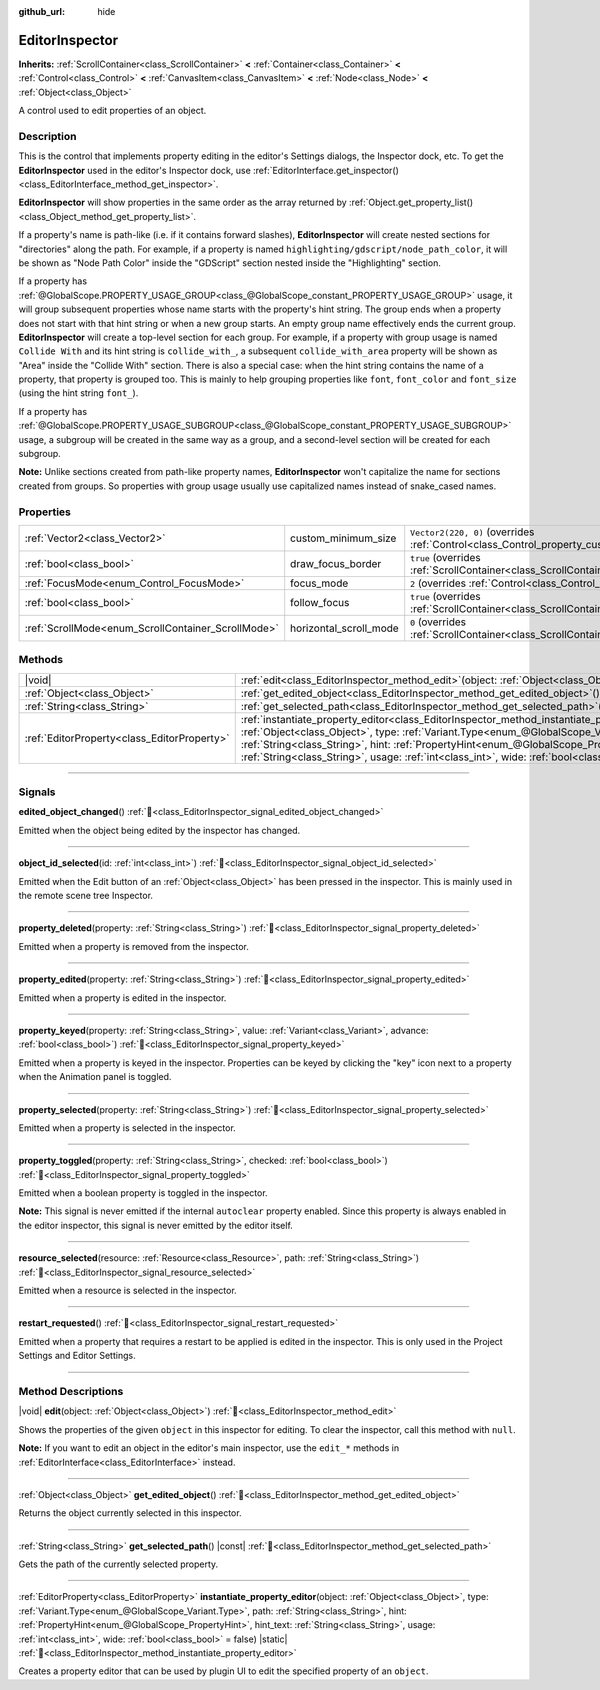:github_url: hide

.. DO NOT EDIT THIS FILE!!!
.. Generated automatically from Godot engine sources.
.. Generator: https://github.com/blazium-engine/blazium/tree/4.3/doc/tools/make_rst.py.
.. XML source: https://github.com/blazium-engine/blazium/tree/4.3/doc/classes/EditorInspector.xml.

.. _class_EditorInspector:

EditorInspector
===============

**Inherits:** :ref:`ScrollContainer<class_ScrollContainer>` **<** :ref:`Container<class_Container>` **<** :ref:`Control<class_Control>` **<** :ref:`CanvasItem<class_CanvasItem>` **<** :ref:`Node<class_Node>` **<** :ref:`Object<class_Object>`

A control used to edit properties of an object.

.. rst-class:: classref-introduction-group

Description
-----------

This is the control that implements property editing in the editor's Settings dialogs, the Inspector dock, etc. To get the **EditorInspector** used in the editor's Inspector dock, use :ref:`EditorInterface.get_inspector()<class_EditorInterface_method_get_inspector>`.

\ **EditorInspector** will show properties in the same order as the array returned by :ref:`Object.get_property_list()<class_Object_method_get_property_list>`.

If a property's name is path-like (i.e. if it contains forward slashes), **EditorInspector** will create nested sections for "directories" along the path. For example, if a property is named ``highlighting/gdscript/node_path_color``, it will be shown as "Node Path Color" inside the "GDScript" section nested inside the "Highlighting" section.

If a property has :ref:`@GlobalScope.PROPERTY_USAGE_GROUP<class_@GlobalScope_constant_PROPERTY_USAGE_GROUP>` usage, it will group subsequent properties whose name starts with the property's hint string. The group ends when a property does not start with that hint string or when a new group starts. An empty group name effectively ends the current group. **EditorInspector** will create a top-level section for each group. For example, if a property with group usage is named ``Collide With`` and its hint string is ``collide_with_``, a subsequent ``collide_with_area`` property will be shown as "Area" inside the "Collide With" section. There is also a special case: when the hint string contains the name of a property, that property is grouped too. This is mainly to help grouping properties like ``font``, ``font_color`` and ``font_size`` (using the hint string ``font_``).

If a property has :ref:`@GlobalScope.PROPERTY_USAGE_SUBGROUP<class_@GlobalScope_constant_PROPERTY_USAGE_SUBGROUP>` usage, a subgroup will be created in the same way as a group, and a second-level section will be created for each subgroup.

\ **Note:** Unlike sections created from path-like property names, **EditorInspector** won't capitalize the name for sections created from groups. So properties with group usage usually use capitalized names instead of snake_cased names.

.. rst-class:: classref-reftable-group

Properties
----------

.. table::
   :widths: auto

   +----------------------------------------------------+------------------------+-------------------------------------------------------------------------------------------------+
   | :ref:`Vector2<class_Vector2>`                      | custom_minimum_size    | ``Vector2(220, 0)`` (overrides :ref:`Control<class_Control_property_custom_minimum_size>`)      |
   +----------------------------------------------------+------------------------+-------------------------------------------------------------------------------------------------+
   | :ref:`bool<class_bool>`                            | draw_focus_border      | ``true`` (overrides :ref:`ScrollContainer<class_ScrollContainer_property_draw_focus_border>`)   |
   +----------------------------------------------------+------------------------+-------------------------------------------------------------------------------------------------+
   | :ref:`FocusMode<enum_Control_FocusMode>`           | focus_mode             | ``2`` (overrides :ref:`Control<class_Control_property_focus_mode>`)                             |
   +----------------------------------------------------+------------------------+-------------------------------------------------------------------------------------------------+
   | :ref:`bool<class_bool>`                            | follow_focus           | ``true`` (overrides :ref:`ScrollContainer<class_ScrollContainer_property_follow_focus>`)        |
   +----------------------------------------------------+------------------------+-------------------------------------------------------------------------------------------------+
   | :ref:`ScrollMode<enum_ScrollContainer_ScrollMode>` | horizontal_scroll_mode | ``0`` (overrides :ref:`ScrollContainer<class_ScrollContainer_property_horizontal_scroll_mode>`) |
   +----------------------------------------------------+------------------------+-------------------------------------------------------------------------------------------------+

.. rst-class:: classref-reftable-group

Methods
-------

.. table::
   :widths: auto

   +---------------------------------------------+-------------------------------------------------------------------------------------------------------------------------------------------------------------------------------------------------------------------------------------------------------------------------------------------------------------------------------------------------------------------------------------------------------------------------------+
   | |void|                                      | :ref:`edit<class_EditorInspector_method_edit>`\ (\ object\: :ref:`Object<class_Object>`\ )                                                                                                                                                                                                                                                                                                                                    |
   +---------------------------------------------+-------------------------------------------------------------------------------------------------------------------------------------------------------------------------------------------------------------------------------------------------------------------------------------------------------------------------------------------------------------------------------------------------------------------------------+
   | :ref:`Object<class_Object>`                 | :ref:`get_edited_object<class_EditorInspector_method_get_edited_object>`\ (\ )                                                                                                                                                                                                                                                                                                                                                |
   +---------------------------------------------+-------------------------------------------------------------------------------------------------------------------------------------------------------------------------------------------------------------------------------------------------------------------------------------------------------------------------------------------------------------------------------------------------------------------------------+
   | :ref:`String<class_String>`                 | :ref:`get_selected_path<class_EditorInspector_method_get_selected_path>`\ (\ ) |const|                                                                                                                                                                                                                                                                                                                                        |
   +---------------------------------------------+-------------------------------------------------------------------------------------------------------------------------------------------------------------------------------------------------------------------------------------------------------------------------------------------------------------------------------------------------------------------------------------------------------------------------------+
   | :ref:`EditorProperty<class_EditorProperty>` | :ref:`instantiate_property_editor<class_EditorInspector_method_instantiate_property_editor>`\ (\ object\: :ref:`Object<class_Object>`, type\: :ref:`Variant.Type<enum_@GlobalScope_Variant.Type>`, path\: :ref:`String<class_String>`, hint\: :ref:`PropertyHint<enum_@GlobalScope_PropertyHint>`, hint_text\: :ref:`String<class_String>`, usage\: :ref:`int<class_int>`, wide\: :ref:`bool<class_bool>` = false\ ) |static| |
   +---------------------------------------------+-------------------------------------------------------------------------------------------------------------------------------------------------------------------------------------------------------------------------------------------------------------------------------------------------------------------------------------------------------------------------------------------------------------------------------+

.. rst-class:: classref-section-separator

----

.. rst-class:: classref-descriptions-group

Signals
-------

.. _class_EditorInspector_signal_edited_object_changed:

.. rst-class:: classref-signal

**edited_object_changed**\ (\ ) :ref:`🔗<class_EditorInspector_signal_edited_object_changed>`

Emitted when the object being edited by the inspector has changed.

.. rst-class:: classref-item-separator

----

.. _class_EditorInspector_signal_object_id_selected:

.. rst-class:: classref-signal

**object_id_selected**\ (\ id\: :ref:`int<class_int>`\ ) :ref:`🔗<class_EditorInspector_signal_object_id_selected>`

Emitted when the Edit button of an :ref:`Object<class_Object>` has been pressed in the inspector. This is mainly used in the remote scene tree Inspector.

.. rst-class:: classref-item-separator

----

.. _class_EditorInspector_signal_property_deleted:

.. rst-class:: classref-signal

**property_deleted**\ (\ property\: :ref:`String<class_String>`\ ) :ref:`🔗<class_EditorInspector_signal_property_deleted>`

Emitted when a property is removed from the inspector.

.. rst-class:: classref-item-separator

----

.. _class_EditorInspector_signal_property_edited:

.. rst-class:: classref-signal

**property_edited**\ (\ property\: :ref:`String<class_String>`\ ) :ref:`🔗<class_EditorInspector_signal_property_edited>`

Emitted when a property is edited in the inspector.

.. rst-class:: classref-item-separator

----

.. _class_EditorInspector_signal_property_keyed:

.. rst-class:: classref-signal

**property_keyed**\ (\ property\: :ref:`String<class_String>`, value\: :ref:`Variant<class_Variant>`, advance\: :ref:`bool<class_bool>`\ ) :ref:`🔗<class_EditorInspector_signal_property_keyed>`

Emitted when a property is keyed in the inspector. Properties can be keyed by clicking the "key" icon next to a property when the Animation panel is toggled.

.. rst-class:: classref-item-separator

----

.. _class_EditorInspector_signal_property_selected:

.. rst-class:: classref-signal

**property_selected**\ (\ property\: :ref:`String<class_String>`\ ) :ref:`🔗<class_EditorInspector_signal_property_selected>`

Emitted when a property is selected in the inspector.

.. rst-class:: classref-item-separator

----

.. _class_EditorInspector_signal_property_toggled:

.. rst-class:: classref-signal

**property_toggled**\ (\ property\: :ref:`String<class_String>`, checked\: :ref:`bool<class_bool>`\ ) :ref:`🔗<class_EditorInspector_signal_property_toggled>`

Emitted when a boolean property is toggled in the inspector.

\ **Note:** This signal is never emitted if the internal ``autoclear`` property enabled. Since this property is always enabled in the editor inspector, this signal is never emitted by the editor itself.

.. rst-class:: classref-item-separator

----

.. _class_EditorInspector_signal_resource_selected:

.. rst-class:: classref-signal

**resource_selected**\ (\ resource\: :ref:`Resource<class_Resource>`, path\: :ref:`String<class_String>`\ ) :ref:`🔗<class_EditorInspector_signal_resource_selected>`

Emitted when a resource is selected in the inspector.

.. rst-class:: classref-item-separator

----

.. _class_EditorInspector_signal_restart_requested:

.. rst-class:: classref-signal

**restart_requested**\ (\ ) :ref:`🔗<class_EditorInspector_signal_restart_requested>`

Emitted when a property that requires a restart to be applied is edited in the inspector. This is only used in the Project Settings and Editor Settings.

.. rst-class:: classref-section-separator

----

.. rst-class:: classref-descriptions-group

Method Descriptions
-------------------

.. _class_EditorInspector_method_edit:

.. rst-class:: classref-method

|void| **edit**\ (\ object\: :ref:`Object<class_Object>`\ ) :ref:`🔗<class_EditorInspector_method_edit>`

Shows the properties of the given ``object`` in this inspector for editing. To clear the inspector, call this method with ``null``.

\ **Note:** If you want to edit an object in the editor's main inspector, use the ``edit_*`` methods in :ref:`EditorInterface<class_EditorInterface>` instead.

.. rst-class:: classref-item-separator

----

.. _class_EditorInspector_method_get_edited_object:

.. rst-class:: classref-method

:ref:`Object<class_Object>` **get_edited_object**\ (\ ) :ref:`🔗<class_EditorInspector_method_get_edited_object>`

Returns the object currently selected in this inspector.

.. rst-class:: classref-item-separator

----

.. _class_EditorInspector_method_get_selected_path:

.. rst-class:: classref-method

:ref:`String<class_String>` **get_selected_path**\ (\ ) |const| :ref:`🔗<class_EditorInspector_method_get_selected_path>`

Gets the path of the currently selected property.

.. rst-class:: classref-item-separator

----

.. _class_EditorInspector_method_instantiate_property_editor:

.. rst-class:: classref-method

:ref:`EditorProperty<class_EditorProperty>` **instantiate_property_editor**\ (\ object\: :ref:`Object<class_Object>`, type\: :ref:`Variant.Type<enum_@GlobalScope_Variant.Type>`, path\: :ref:`String<class_String>`, hint\: :ref:`PropertyHint<enum_@GlobalScope_PropertyHint>`, hint_text\: :ref:`String<class_String>`, usage\: :ref:`int<class_int>`, wide\: :ref:`bool<class_bool>` = false\ ) |static| :ref:`🔗<class_EditorInspector_method_instantiate_property_editor>`

Creates a property editor that can be used by plugin UI to edit the specified property of an ``object``.

.. |virtual| replace:: :abbr:`virtual (This method should typically be overridden by the user to have any effect.)`
.. |const| replace:: :abbr:`const (This method has no side effects. It doesn't modify any of the instance's member variables.)`
.. |vararg| replace:: :abbr:`vararg (This method accepts any number of arguments after the ones described here.)`
.. |constructor| replace:: :abbr:`constructor (This method is used to construct a type.)`
.. |static| replace:: :abbr:`static (This method doesn't need an instance to be called, so it can be called directly using the class name.)`
.. |operator| replace:: :abbr:`operator (This method describes a valid operator to use with this type as left-hand operand.)`
.. |bitfield| replace:: :abbr:`BitField (This value is an integer composed as a bitmask of the following flags.)`
.. |void| replace:: :abbr:`void (No return value.)`
